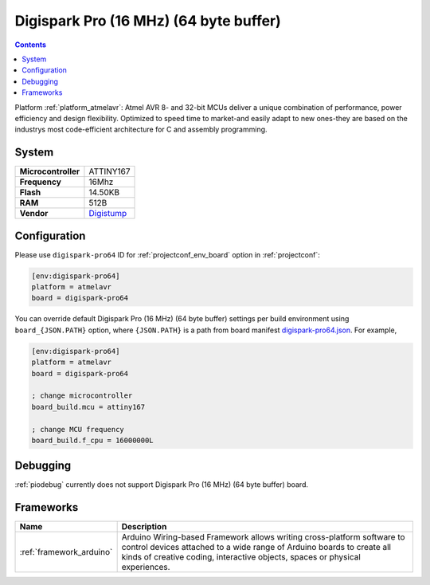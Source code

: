 ..  Copyright (c) 2014-present PlatformIO <contact@platformio.org>
    Licensed under the Apache License, Version 2.0 (the "License");
    you may not use this file except in compliance with the License.
    You may obtain a copy of the License at
       http://www.apache.org/licenses/LICENSE-2.0
    Unless required by applicable law or agreed to in writing, software
    distributed under the License is distributed on an "AS IS" BASIS,
    WITHOUT WARRANTIES OR CONDITIONS OF ANY KIND, either express or implied.
    See the License for the specific language governing permissions and
    limitations under the License.

.. _board_atmelavr_digispark-pro64:

Digispark Pro (16 MHz) (64 byte buffer)
=======================================

.. contents::

Platform :ref:`platform_atmelavr`: Atmel AVR 8- and 32-bit MCUs deliver a unique combination of performance, power efficiency and design flexibility. Optimized to speed time to market-and easily adapt to new ones-they are based on the industrys most code-efficient architecture for C and assembly programming.

System
------

.. list-table::

  * - **Microcontroller**
    - ATTINY167
  * - **Frequency**
    - 16Mhz
  * - **Flash**
    - 14.50KB
  * - **RAM**
    - 512B
  * - **Vendor**
    - `Digistump <http://digistump.com/products/109?utm_source=platformio&utm_medium=docs>`__


Configuration
-------------

Please use ``digispark-pro64`` ID for :ref:`projectconf_env_board` option in :ref:`projectconf`:

.. code-block:: ini

  [env:digispark-pro64]
  platform = atmelavr
  board = digispark-pro64

You can override default Digispark Pro (16 MHz) (64 byte buffer) settings per build environment using
``board_{JSON.PATH}`` option, where ``{JSON.PATH}`` is a path from
board manifest `digispark-pro64.json <https://github.com/platformio/platform-atmelavr/blob/master/boards/digispark-pro64.json>`_. For example,

.. code-block:: ini

  [env:digispark-pro64]
  platform = atmelavr
  board = digispark-pro64

  ; change microcontroller
  board_build.mcu = attiny167

  ; change MCU frequency
  board_build.f_cpu = 16000000L

Debugging
---------
:ref:`piodebug` currently does not support Digispark Pro (16 MHz) (64 byte buffer) board.

Frameworks
----------
.. list-table::
    :header-rows:  1

    * - Name
      - Description

    * - :ref:`framework_arduino`
      - Arduino Wiring-based Framework allows writing cross-platform software to control devices attached to a wide range of Arduino boards to create all kinds of creative coding, interactive objects, spaces or physical experiences.